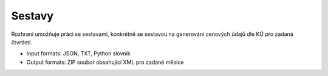 ####################################################
Sestavy
####################################################

Rozhraní umožňuje práci se sestavami, konkrétně se sestavou na generování cenových údajů dle KÚ pro zadaná čtvrtletí.

* Input formats: JSON, TXT, Python slovník

* Output formats: ZIP soubor obsahující XML pro zadané měsíce

   
